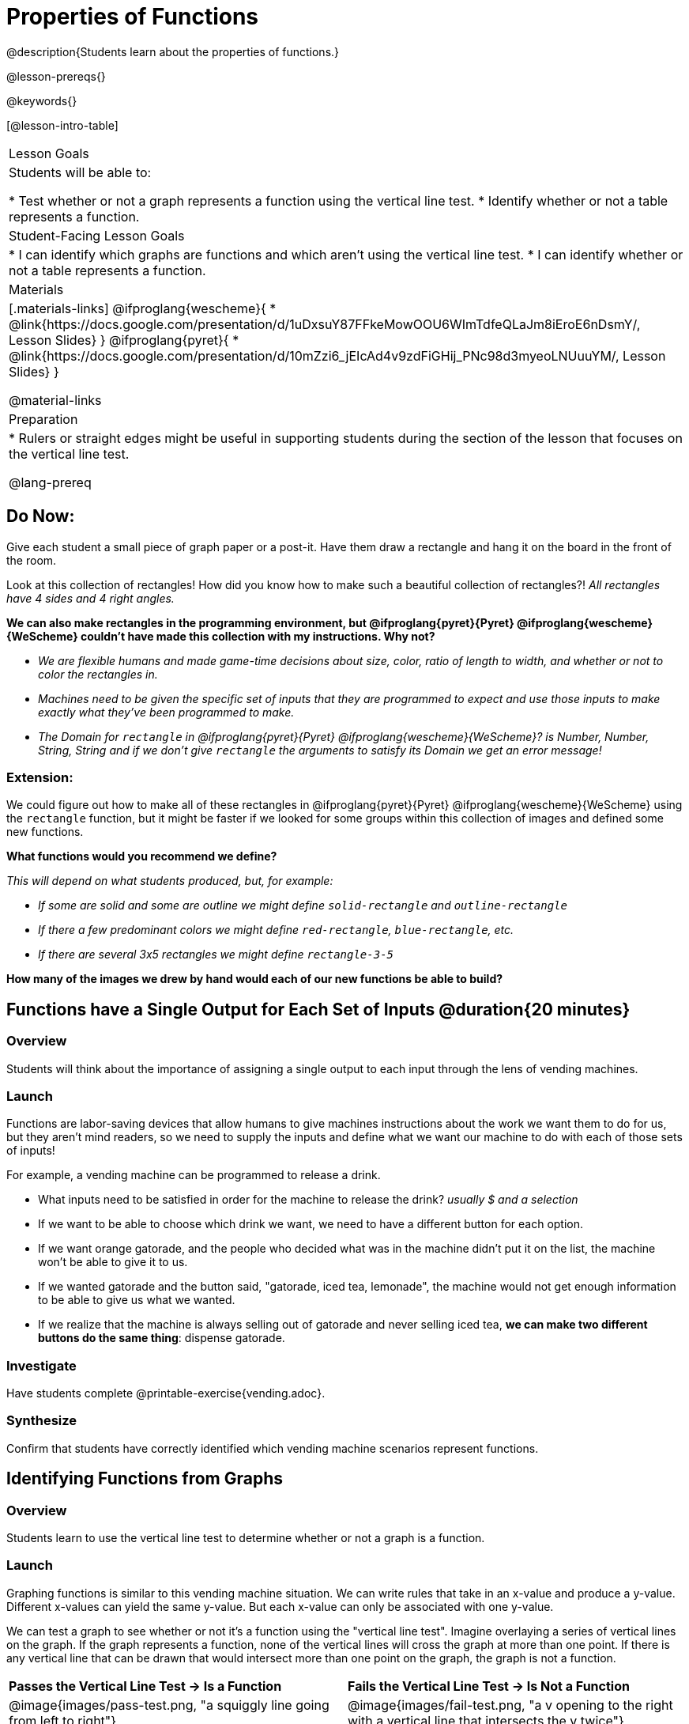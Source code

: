 = Properties of Functions
@description{Students learn about the properties of functions.}

@lesson-prereqs{}

@keywords{}

[@lesson-intro-table]
|===

| Lesson Goals
| Students will be able to:

* Test whether or not a graph represents a function using the vertical line test.
* Identify whether or not a table represents a function.

| Student-Facing Lesson Goals
|
* I can identify which graphs are functions and which aren't using the vertical line test.
* I can identify whether or not a table represents a function.

| Materials
|[.materials-links]
@ifproglang{wescheme}{
* @link{https://docs.google.com/presentation/d/1uDxsuY87FFkeMowOOU6WImTdfeQLaJm8iEroE6nDsmY/, Lesson Slides}
}
@ifproglang{pyret}{
* @link{https://docs.google.com/presentation/d/10mZzi6_jEIcAd4v9zdFiGHij_PNc98d3myeoLNUuuYM/, Lesson Slides}
}

@material-links

| Preparation
|
* Rulers or straight edges might be useful in supporting students during the section of the lesson that focuses on the vertical line test.

@lang-prereq

|===

== Do Now:
Give each student a small piece of graph paper or a post-it. Have them draw a rectangle and hang it on the board in the front of the room.

[.lesson-instruction]
--
Look at this collection of rectangles! How did you know how to make such a beautiful collection of rectangles?! _All rectangles have 4 sides and 4 right angles._

*We can also make rectangles in the programming environment, but @ifproglang{pyret}{Pyret} @ifproglang{wescheme}{WeScheme} couldn't have made this collection with my instructions. Why not?*

- _We are flexible humans and made game-time decisions about size, color, ratio of length to width, and whether or not to color the rectangles in._
- _Machines need to be given the specific set of inputs that they are programmed to expect and use those inputs to make exactly what they've been programmed to make._
- _The Domain for `rectangle` in @ifproglang{pyret}{Pyret} @ifproglang{wescheme}{WeScheme}? is Number, Number, String, String and if we don't give `rectangle` the arguments to satisfy its Domain we get an error message!_
--

=== Extension:

[.lesson-instruction]
--
We could figure out how to make all of these rectangles in @ifproglang{pyret}{Pyret} @ifproglang{wescheme}{WeScheme} using the `rectangle` function, but it might be faster if we looked for some groups within this collection of images and defined some new functions.

*What functions would you recommend we define?*

_This will depend on what students produced, but, for example:_

- _If some are solid and some are outline we might define `solid-rectangle` and ``outline-rectangle``_
- _If there a few predominant colors we might define `red-rectangle`, `blue-rectangle`, etc._
- _If there are several 3x5 rectangles we might define ``rectangle-3-5``_

*How many of the images we drew by hand would each of our new functions be able to build?*
--

== Functions have a Single Output for Each Set of Inputs @duration{20 minutes}

=== Overview

Students will think about the importance of assigning a single output to each input through the lens of vending machines.

=== Launch

[.lesson-instruction]
--
Functions are labor-saving devices that allow humans to give machines instructions about the work we want them to do for us, but they aren't mind readers, so we need to supply the inputs and define what we want our machine to do with each of those sets of inputs!

For example, a vending machine can be programmed to release a drink.

- What inputs need to be satisfied in order for the machine to release the drink? _usually $ and a selection_
- If we want to be able to choose which drink we want, we need to have a different button for each option.
- If we want orange gatorade, and the people who decided what was in the machine didn't put it on the list, the machine won't be able to give it to us.
- If we wanted gatorade and the button said, "gatorade, iced tea, lemonade", the machine would not get enough information to be able to give us what we wanted.
- If we realize that the machine is always selling out of gatorade and never selling iced tea, *we can make two different buttons do the same thing*: dispense gatorade.
--

=== Investigate

Have students complete @printable-exercise{vending.adoc}.

=== Synthesize

Confirm that students have correctly identified which vending machine scenarios represent functions.


== Identifying Functions from Graphs

=== Overview

Students learn to use the vertical line test to determine whether or not a graph is a function.

=== Launch

[.lesson-instruction]
--
Graphing functions is similar to this vending machine situation. We can write rules that take in an x-value and produce a y-value. Different x-values can yield the same y-value. But each x-value can only be associated with one y-value.

We can test a graph to see whether or not it's a function using the "vertical line test". Imagine overlaying a series of vertical lines on the graph. If the graph represents a function, none of the vertical lines will cross the graph at more than one point. If there is any vertical line that can be drawn that would intersect more than one point on the graph, the graph is not a function.
--

[cols="^1,^1"]
|===
| *Passes the Vertical Line Test	-> Is a Function*
| *Fails the Vertical Line Test -> Is Not a Function*
|@image{images/pass-test.png, "a squiggly line going from left to right"}
|@image{images/fail-test.png, "a v opening to the right with a vertical line that intersects the v twice"}
|===

=== Investigate

[.lesson-instruction]
Turn to @printable-exercise{functions-graphs.adoc} and use a straight edge and a pencil to draw vertical lines on each of the graphs and determine whether or not they are functions. When you finish, go on to @printable-exercise{functions-graphs-2.adoc}.

As students work, circulate around the room and make sure that they are actually drawing vertical lines on the graphs. Some students may benefit from circling the point where each vertical line intersects the graph.

Once all of your students have completed the first page, redirect the class to @printable-exercise{notice-wonder-functions.adoc}.

=== Synthesize

Confirm that students have correctly identified which graphs represent functions.

[.lesson-instruction]
- What did you notice?
- What did you wonder?

== Identifying Functions from Tables

=== Overview

Students apply their understanding of how to use the vertical line test on graphs to learn to recognize whetherer or not tables are functions.

=== Launch

Have students turn to @printable-exercise{how-tables-fail-vertical-line-test.adoc} and follow the directions.

Circulate around the room verifying that students are remembering how to use the vertical line test and correctly identifying which tables represent functions.

[.lesson-instruction]
How can we identify whether or not a table of values represents a function? _If an x-value appears more than once in the table and has a different y-value each time, we know it can't be a function._

=== Investigate

[.lesson-instruction]
Turn to @printable-exercise{functions-tables.adoc} and look at the values in each table carefully to determine whether or not it represents functions. If it's not a function, circle or highlight the points that let you know it can't be a function. When you're done, turn to @printable-exercise{notice-wonder-functions.adoc} and add any new notices or wonders you may have.

As students work, circulate around the room and make sure that they are actually circling or highlighting the points on the tables that tell them that the table doesn't represent a function.

=== Synthesize

Confirm that students have correctly identified which graphs represent functions.

[.lesson-instruction]
- What did you notice?
- What did you wonder?

== Function of Notation

=== Overview

Students connect their understanding of image functions to function notation in math.

=== Launch
We've seen how functions like `gt` replace a variable in the function expression with the given value to produce an image.

@show{(code '(define (gt size)(triangle size "solid" "green")))}

[cols="2,3,1"]
|===
| Function Expression 				| What it Produces 											| Final Product
| @show{(code '(gt 10))} 		| @show{(code '(triangle 10 "solid" "green"))} 		| @image{images/gt10.png, green triangle 10}
| @show{(code '(gt 20))} 		| @show{(code '(triangle 20 "solid" "green"))} 		| @image{images/gt20.png, green triangle 20}
| @show{(code '(gt 30))} 		| @show{(code '(triangle 30 "solid" "green"))} 		| @image{images/gt30.png, green triangle 30}
| @show{(code '(gt 40))} 		| @show{(code '(triangle 40 "solid" "green"))} 		| @image{images/gt40.png, green triangle 40}
| @show{(code '(gt 50))} 		| @show{(code '(triangle 50 "solid" "green"))} 		| @image{images/gt50.png, green triangle 50}
|===

Function Notation in math works the same way. We replace the variable with the given value and then compute the value of the expression.

@ifproglang{pyret}{
@show{(code '(define (f x)(+ x 8)))}

[cols="2,3,1"]
|===
| Function Expression 				| What it Produces 						| Final Product
| @show{(code '(f 10))} 		| @show{(code '(+ 10 8))} 		| 18
| @show{(code '(f 20))} 		| @show{(code '(+ 20 8))} 		| 28
| @show{(code '(f 30))} 		| @show{(code '(+ 30 8))} 		| 38
| @show{(code '(f 40))} 		| @show{(code '(+ 40 8))} 		| 48
| @show{(code '(f 50))} 		| @show{(code '(+ 50 8))} 		| 58
|===
}

@ifproglang{wescheme}{How do we want to format this for wescheme so that it looks as close to what it looks like in pyret as possible?}

=== Investigate

Have students turn to @printable-exercise{pages/match-examples-definitions-math.adoc}.

[.lesson-instruction]
- Start by looking at each table and highlighting what is changing from the first row to the following rows.
- Then, match each table to the function that defines it.

You may also want to have students complete @opt-online-exercise{https://teacher.desmos.com/activitybuilder/custom/60aa5c452505ed0802bfff38, Matching Examples & Function Definitions (Math)}


[.strategy-box, cols="1", grid="none", stripes="none"]
|===

|@span{.title}{Connecting to Best Practices}
Writing examples and identifying the variables lays the groundwork for writing the function, which is especially important as the functions get more complex.  Don't skip this step!
|===




